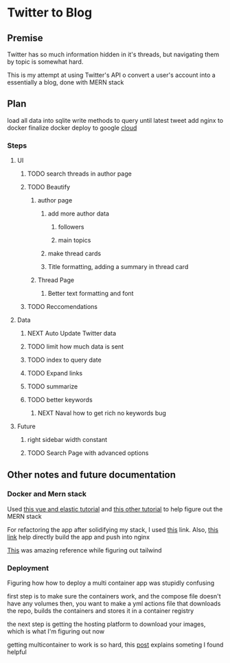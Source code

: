 * Twitter to Blog
:PROPERTIES:
:LOGGING: nil
:END:
** Premise
Twitter has so much information hidden in it's threads, but navigating them by topic is somewhat hard.

This is my attempt at using Twitter's API o convert a user's account into a essentially a blog, done with MERN stack

** Plan
load all data into sqlite
write methods to query until latest tweet
add nginx to docker
finalize docker
deploy to google [[https://cloud.google.com/run/][cloud]]
*** Steps
**** UI
***** TODO search threads in author page
***** TODO Beautify
****** author page
******* add more author data
******** followers
******** main topics
******* make thread cards
******* Title formatting, adding a summary in thread card
****** Thread Page
******* Better text formatting and font
***** TODO Reccomendations
**** Data
***** NEXT Auto Update Twitter data
***** TODO limit how much data is sent
***** TODO index to query date
***** TODO Expand links
***** TODO summarize
***** TODO better keywords
****** NEXT Naval how to get rich no keywords bug
**** Future
***** right sidebar width constant
***** TODO Search Page with advanced options

** Other notes and future documentation
*** Docker and Mern stack
Used [[https://blog.patricktriest.com/text-search-docker-elasticsearch/][this vue and elastic tutorial]] and [[https://blog.logrocket.com/full-text-search-with-node-js-and-elasticsearch-on-docker/][this other tutorial]] to help figure out the MERN stack

For refactoring the app after solidifying my stack, I used [[https://www.section.io/engineering-education/build-and-dockerize-a-full-stack-react-app-with-nodejs-and-nginx/][this]] link. Also, [[https://tiangolo.medium.com/react-in-docker-with-nginx-built-with-multi-stage-docker-builds-including-testing-8cc49d6ec305][this link]] help directly build the app and push into nginx

[[https://github.com/fireship-io/tailwind-dashboard/blob/main/src/index.css][This]] was amazing reference while figuring out tailwind
*** Deployment
Figuring how how to deploy a multi container app was stupidly confusing

first step is to make sure the containers work, and the compose file doesn't have any volumes
then, you want to make a yml actions file that downloads the repo, builds the containers and stores it in a container registry

the next step is getting the hosting platform to download your images, which is what I'm figuring out now

getting multicontainer to work is so hard, this [[https://stackoverflow.com/questions/68988175/how-to-use-multi-container-docker-in-elastic-beanstalk-using-amazon-linux-2/69045155#69045155][post]] explains someting I found helpful
